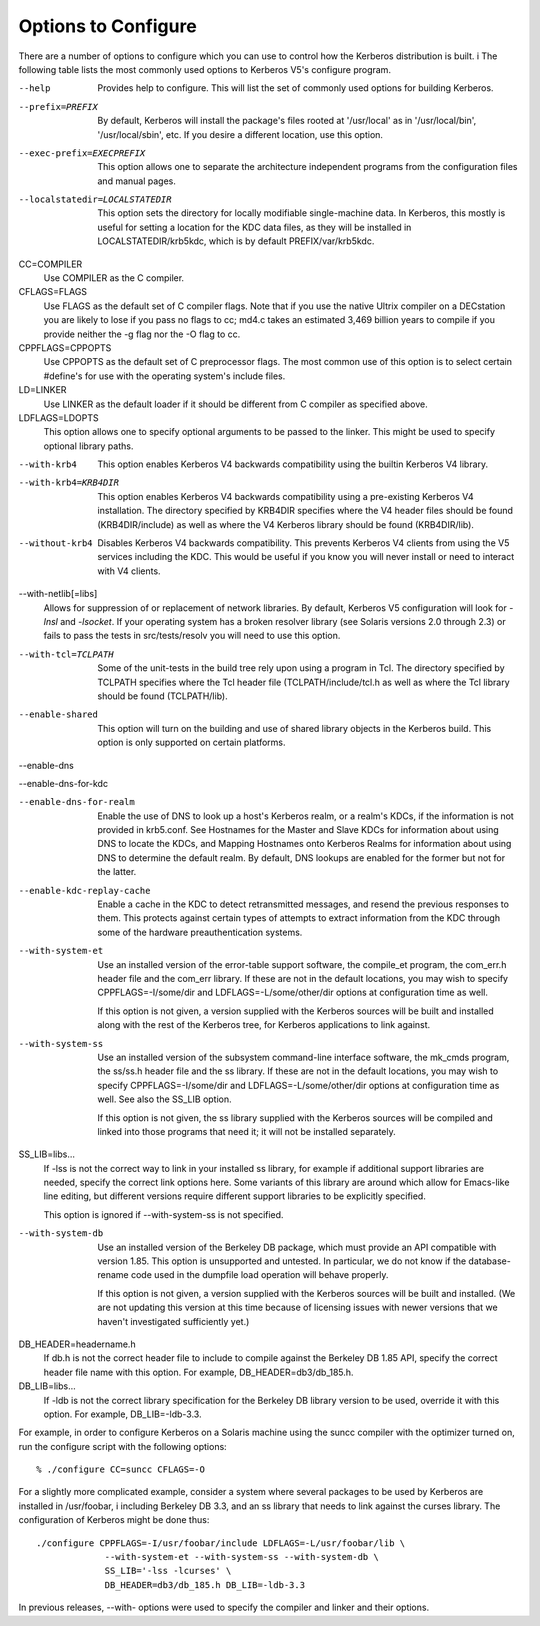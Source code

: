 .. _options2configure:

Options to Configure
=========================

There are a number of options to configure which you can use to control how the Kerberos distribution is built. i
The following table lists the most commonly used options to Kerberos V5's configure program.


--help
    Provides help to configure. This will list the set of commonly used options for building Kerberos.
--prefix=PREFIX
    By default, Kerberos will install the package's files rooted at '\/usr\/local' as in '\/usr\/local/bin', '\/usr\/local\/sbin', etc. 
    If you desire a different location, use this option.
--exec-prefix=EXECPREFIX
    This option allows one to separate the architecture independent programs from the configuration files and manual pages.
--localstatedir=LOCALSTATEDIR
    This option sets the directory for locally modifiable single-machine data. 
    In Kerberos, this mostly is useful for setting a location for the KDC data files, 
    as they will be installed in LOCALSTATEDIR\/krb5kdc, which is by default PREFIX\/var\/krb5kdc.
CC=COMPILER
    Use COMPILER as the C compiler.
CFLAGS=FLAGS
    Use FLAGS as the default set of C compiler flags.
    Note that if you use the native Ultrix compiler on a DECstation you are likely to lose 
    if you pass no flags to cc; md4.c takes an estimated 3,469 billion years to compile if you provide neither the -g flag nor the -O flag to cc.
CPPFLAGS=CPPOPTS
    Use CPPOPTS as the default set of C preprocessor flags. 
    The most common use of this option is to select certain #define's for use with the operating system's include files.
LD=LINKER
    Use LINKER as the default loader if it should be different from C compiler as specified above.
LDFLAGS=LDOPTS
    This option allows one to specify optional arguments to be passed to the linker. This might be used to specify optional library paths.
--with-krb4
    This option enables Kerberos V4 backwards compatibility using the builtin Kerberos V4 library.
--with-krb4=KRB4DIR
    This option enables Kerberos V4 backwards compatibility using a pre-existing Kerberos V4 installation. 
    The directory specified by KRB4DIR specifies where the V4 header files should be found (KRB4DIR\/include) 
    as well as where the V4 Kerberos library should be found (KRB4DIR/lib).
--without-krb4
    Disables Kerberos V4 backwards compatibility. 
    This prevents Kerberos V4 clients from using the V5 services including the KDC. 
    This would be useful if you know you will never install or need to interact with V4 clients.
--with-netlib[=libs]
    Allows for suppression of or replacement of network libraries. 
    By default, Kerberos V5 configuration will look for *-lnsl* and *-lsocket*. 
    If your operating system has a broken resolver library (see Solaris versions 2.0 through 2.3) 
    or fails to pass the tests in src/tests/resolv you will need to use this option.
--with-tcl=TCLPATH
    Some of the unit-tests in the build tree rely upon using a program in Tcl. 
    The directory specified by TCLPATH specifies where the Tcl header file (TCLPATH/include/tcl.h 
    as well as where the Tcl library should be found (TCLPATH/lib).
--enable-shared
    This option will turn on the building and use of shared library objects in the Kerberos build. This option is only supported on certain platforms.
--enable-dns

--enable-dns-for-kdc

--enable-dns-for-realm
    Enable the use of DNS to look up a host's Kerberos realm, or a realm's KDCs, if the information is not provided in krb5.conf. 
    See Hostnames for the Master and Slave KDCs for information about using DNS to locate the KDCs, 
    and Mapping Hostnames onto Kerberos Realms for information about using DNS to determine the default realm. 
    By default, DNS lookups are enabled for the former but not for the latter.
--enable-kdc-replay-cache
    Enable a cache in the KDC to detect retransmitted messages, and resend the previous responses to them. 
    This protects against certain types of attempts to extract information from the KDC through some of the hardware preauthentication systems.
--with-system-et
    Use an installed version of the error-table support software, the compile_et program, the com_err.h header file and the com_err library. 
    If these are not in the default locations, you may wish to specify CPPFLAGS=-I/some/dir and LDFLAGS=-L/some/other/dir options at configuration time as well.

    If this option is not given, a version supplied with the Kerberos sources will be built and installed along with the rest of the Kerberos tree, for Kerberos applications to link against.
--with-system-ss
    Use an installed version of the subsystem command-line interface software, 
    the mk_cmds program, the ss/ss.h header file and the ss library. 
    If these are not in the default locations, you may wish to specify CPPFLAGS=-I/some/dir and LDFLAGS=-L/some/other/dir options 
    at configuration time as well. See also the SS_LIB option.

    If this option is not given, the ss library supplied with the Kerberos sources will be compiled and linked into those programs that need it; it will not be installed separately.
SS_LIB=libs...
    If -lss is not the correct way to link in your installed ss library, for example if additional support libraries are needed, specify the correct link options here. Some variants of this library are around which allow for Emacs-like line editing, but different versions require different support libraries to be explicitly specified.

    This option is ignored if --with-system-ss is not specified.
--with-system-db
    Use an installed version of the Berkeley DB package, which must provide an API compatible with version 1.85. 
    This option is unsupported and untested. In particular, we do not know if the database-rename code used in the dumpfile load operation will behave properly.

    If this option is not given, a version supplied with the Kerberos sources will be built and installed. 
    (We are not updating this version at this time because of licensing issues with newer versions that we haven't investigated sufficiently yet.)
DB_HEADER=headername.h
    If db.h is not the correct header file to include to compile against the Berkeley DB 1.85 API, 
    specify the correct header file name with this option. For example, DB_HEADER=db3/db_185.h.
DB_LIB=libs...
    If -ldb is not the correct library specification for the Berkeley DB library version to be used, override it with this option. For example, DB_LIB=-ldb-3.3. 

For example, in order to configure Kerberos on a Solaris machine using the suncc compiler with the optimizer turned on, 
run the configure script with the following options::

     % ./configure CC=suncc CFLAGS=-O
     

For a slightly more complicated example, consider a system where several packages to be used by Kerberos are installed in /usr/foobar, i
including Berkeley DB 3.3, and an ss library that needs to link against the curses library. The configuration of Kerberos might be done thus::

      ./configure CPPFLAGS=-I/usr/foobar/include LDFLAGS=-L/usr/foobar/lib \
                   --with-system-et --with-system-ss --with-system-db \
                   SS_LIB='-lss -lcurses' \
                   DB_HEADER=db3/db_185.h DB_LIB=-ldb-3.3
     

In previous releases, --with- options were used to specify the compiler and linker and their options. 

